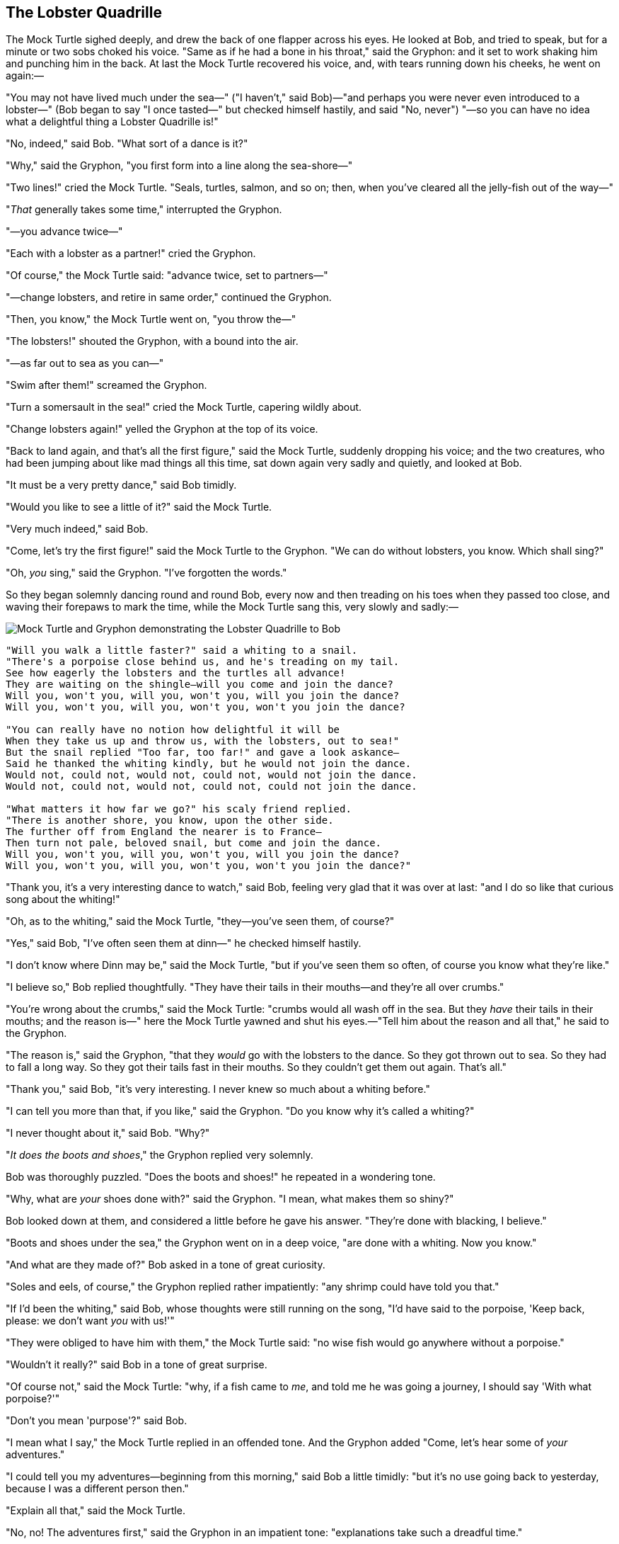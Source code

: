 == The Lobster Quadrille

The Mock Turtle sighed deeply, and drew the back of one flapper across his eyes. He looked at Bob, and tried to speak, but for a minute or two sobs choked his voice. "Same as if he had a bone in his throat," said the Gryphon: and it set to work shaking him and punching him in the back. At last the Mock Turtle recovered his voice, and, with tears running down his cheeks, he went on again:—

"You may not have lived much under the sea—" ("I haven't," said Bob)—"and perhaps you were never even introduced to a lobster—" (Bob began to say "I once tasted—" but checked himself hastily, and said "No, never") "—so you can have no idea what a delightful thing a Lobster Quadrille is!"

"No, indeed," said Bob. "What sort of a dance is it?"

"Why," said the Gryphon, "you first form into a line along the sea-shore—"

"Two lines!" cried the Mock Turtle. "Seals, turtles, salmon, and so on; then, when you've cleared all the jelly-fish out of the way—"

"_That_ generally takes some time," interrupted the Gryphon.

"—you advance twice—"

"Each with a lobster as a partner!" cried the Gryphon.

"Of course," the Mock Turtle said: "advance twice, set to partners—"

"—change lobsters, and retire in same order," continued the Gryphon.

"Then, you know," the Mock Turtle went on, "you throw the—"

"The lobsters!" shouted the Gryphon, with a bound into the air.

"—as far out to sea as you can—"

"Swim after them!" screamed the Gryphon.

"Turn a somersault in the sea!" cried the Mock Turtle, capering wildly about.

"Change lobsters again!" yelled the Gryphon at the top of its voice.

"Back to land again, and that's all the first figure," said the Mock Turtle, suddenly dropping his voice; and the two creatures, who had been jumping about like mad things all this time, sat down again very sadly and quietly, and looked at Bob.

"It must be a very pretty dance," said Bob timidly.

"Would you like to see a little of it?" said the Mock Turtle.

"Very much indeed," said Bob.

"Come, let's try the first figure!" said the Mock Turtle to the Gryphon. "We can do without lobsters, you know. Which shall sing?"

"Oh, _you_ sing," said the Gryphon. "I've forgotten the words."

So they began solemnly dancing round and round Bob, every now and then treading on his toes when they passed too close, and waving their forepaws to mark the time, while the Mock Turtle sang this, very slowly and sadly:—

image::images/35.jpg[Mock Turtle and Gryphon demonstrating the Lobster Quadrille to Bob, align=center]

....
"Will you walk a little faster?" said a whiting to a snail.
"There's a porpoise close behind us, and he's treading on my tail.
See how eagerly the lobsters and the turtles all advance!
They are waiting on the shingle—will you come and join the dance?
Will you, won't you, will you, won't you, will you join the dance?
Will you, won't you, will you, won't you, won't you join the dance?

"You can really have no notion how delightful it will be
When they take us up and throw us, with the lobsters, out to sea!"
But the snail replied "Too far, too far!" and gave a look askance—
Said he thanked the whiting kindly, but he would not join the dance.
Would not, could not, would not, could not, would not join the dance.
Would not, could not, would not, could not, could not join the dance.

"What matters it how far we go?" his scaly friend replied.
"There is another shore, you know, upon the other side.
The further off from England the nearer is to France—
Then turn not pale, beloved snail, but come and join the dance.
Will you, won't you, will you, won't you, will you join the dance?
Will you, won't you, will you, won't you, won't you join the dance?"
....

"Thank you, it's a very interesting dance to watch," said Bob, feeling very glad that it was over at last: "and I do so like that curious song about the whiting!"

"Oh, as to the whiting," said the Mock Turtle, "they—you've seen them, of course?"

"Yes," said Bob, "I've often seen them at dinn—" he checked himself hastily.

"I don't know where Dinn may be," said the Mock Turtle, "but if you've seen them so often, of course you know what they're like."

"I believe so," Bob replied thoughtfully. "They have their tails in their mouths—and they're all over crumbs."

"You're wrong about the crumbs," said the Mock Turtle: "crumbs would all wash off in the sea. But they _have_ their tails in their mouths; and the reason is—" here the Mock Turtle yawned and shut his eyes.—"Tell him about the reason and all that," he said to the Gryphon.

"The reason is," said the Gryphon, "that they _would_ go with the lobsters to the dance. So they got thrown out to sea. So they had to fall a long way. So they got their tails fast in their mouths. So they couldn't get them out again. That's all."

"Thank you," said Bob, "it's very interesting. I never knew so much about a whiting before."

"I can tell you more than that, if you like," said the Gryphon. "Do you know why it's called a whiting?"

"I never thought about it," said Bob. "Why?"

"_It does the boots and shoes_," the Gryphon replied very solemnly.

Bob was thoroughly puzzled. "Does the boots and shoes!" he repeated in a wondering tone.

"Why, what are _your_ shoes done with?" said the Gryphon. "I mean, what makes them so shiny?"

Bob looked down at them, and considered a little before he gave his answer. "They're done with blacking, I believe."

"Boots and shoes under the sea," the Gryphon went on in a deep voice, "are done with a whiting. Now you know."

"And what are they made of?" Bob asked in a tone of great curiosity.

"Soles and eels, of course," the Gryphon replied rather impatiently: "any shrimp could have told you that."

"If I'd been the whiting," said Bob, whose thoughts were still running on the song, "I'd have said to the porpoise, 'Keep back, please: we don't want _you_ with us!'"

"They were obliged to have him with them," the Mock Turtle said: "no wise fish would go anywhere without a porpoise."

"Wouldn't it really?" said Bob in a tone of great surprise.

"Of course not," said the Mock Turtle: "why, if a fish came to _me_, and told me he was going a journey, I should say 'With what porpoise?'"

"Don't you mean 'purpose'?" said Bob.

"I mean what I say," the Mock Turtle replied in an offended tone. And the Gryphon added "Come, let's hear some of _your_ adventures."

"I could tell you my adventures—beginning from this morning," said Bob a little timidly: "but it's no use going back to yesterday, because I was a different person then."

"Explain all that," said the Mock Turtle.

"No, no! The adventures first," said the Gryphon in an impatient tone: "explanations take such a dreadful time."

So Bob began telling them his adventures from the time when he first saw the White Rabbit. He was a little nervous about it just at first, the two creatures got so close to him, one on each side, and opened their eyes and mouths so _very_ wide, but he gained courage as he went on. His listeners were perfectly quiet till he got to the part about his repeating "_You are old, Father William_," to the Caterpillar, and the words all coming different, and then the Mock Turtle drew a long breath, and said "That's very curious."

"It's all about as curious as it can be," said the Gryphon.

"It all came different!" the Mock Turtle repeated thoughtfully. "I should like to hear him try and repeat something now. Tell him to begin." He looked at the Gryphon as if he thought it had some kind of authority over Bob.

"Stand up and repeat ''_Tis the voice of the sluggard_,'" said the Gryphon.

"How the creatures order one about, and make one repeat lessons!" thought Bob; "I might as well be at school at once." However, he got up, and began to repeat it, but his head was so full of the Lobster Quadrille, that he hardly knew what he was saying, and the words came very queer indeed:—

....
"'Tis the voice of the Lobster; I heard him declare,
"You have baked me too brown, I must sugar my hair."
As a duck with its eyelids, so he with his nose
Trims his belt and his buttons, and turns out his toes.
When the sands are all dry, he is gay as a lark,
And will talk in contemptuous tones of the Shark,
But, when the tide rises and sharks are around,
His voice has a timid and tremulous sound."
....

"That's different from what _I_ used to say when I was a child," said the Gryphon.

"Well, I never heard it before," said the Mock Turtle; "but it sounds uncommon nonsense."

image::images/36.jpg[Lobster primping before a mirror, align=center]

Bob said nothing; he had sat down with his face in his hands, wondering if anything would _ever_ happen in a natural way again.

"I should like to have it explained," said the Mock Turtle.

"He can't explain it," said the Gryphon hastily. "Go on with the next verse."

"But about his toes?" the Mock Turtle persisted. "How _could_ he turn them out with his nose, you know?"

"It's the first position in dancing." Bob said; but was dreadfully puzzled by the whole thing, and longed to change the subject.

"Go on with the next verse," the Gryphon repeated impatiently: "it begins '_I passed by his garden_.'"

Bob did not dare to disobey, though he felt sure it would all come wrong, and he went on in a trembling voice:—

....
"I passed by his garden, and marked, with one eye,
How the Owl and the Panther were sharing a pie—
The Panther took pie-crust, and gravy, and meat,
While the Owl had the dish as its share of the treat.
When the pie was all finished, the Owl, as a boon,
Was kindly permitted to pocket the spoon:
While the Panther received knife and fork with a growl,
And concluded the banquet by—"
....

"What _is_ the use of repeating all that stuff," the Mock Turtle interrupted, "if you don't explain it as you go on? It's by far the most confusing thing _I_ ever heard!"

"Yes, I think you'd better leave off," said the Gryphon: and Bob was only too glad to do so.

"Shall we try another figure of the Lobster Quadrille?" the Gryphon went on. "Or would you like the Mock Turtle to sing you a song?"

"Oh, a song, please, if the Mock Turtle would be so kind," Bob replied, so eagerly that the Gryphon said, in a rather offended tone, "Hm! No accounting for tastes! Sing him '_Turtle Soup_,' will you, old fellow?"

The Mock Turtle sighed deeply, and began, in a voice sometimes choked with sobs, to sing this:—

....
"Beautiful Soup, so rich and green,
Waiting in a hot tureen!
Who for such dainties would not stoop?
Soup of the evening, beautiful Soup!
Soup of the evening, beautiful Soup!
    Beau—ootiful Soo—oop!
    Beau—ootiful Soo—oop!
Soo—oop of the e—e—evening,
    Beautiful, beautiful Soup!

"Beautiful Soup! Who cares for fish,
Game, or any other dish?
Who would not give all else for two p
ennyworth only of beautiful Soup?
Pennyworth only of beautiful Soup?
    Beau—ootiful Soo—oop!
    Beau—ootiful Soo—oop!
Soo—oop of the e—e—evening,
    Beautiful, beauti—FUL SOUP!"
....

"Chorus again!" cried the Gryphon, and the Mock Turtle had just begun to repeat it, when a cry of "The trial's beginning!" was heard in the distance.

"Come on!" cried the Gryphon, and, taking Bob by the hand, it hurried off, without waiting for the end of the song.

"What trial is it?" Bob panted as he ran; but the Gryphon only answered "Come on!" and ran the faster, while more and more faintly came, carried on the breeze that followed them, the melancholy words:—

....
"Soo—oop of the e—e—evening,
    Beautiful, beautiful Soup!"
....
